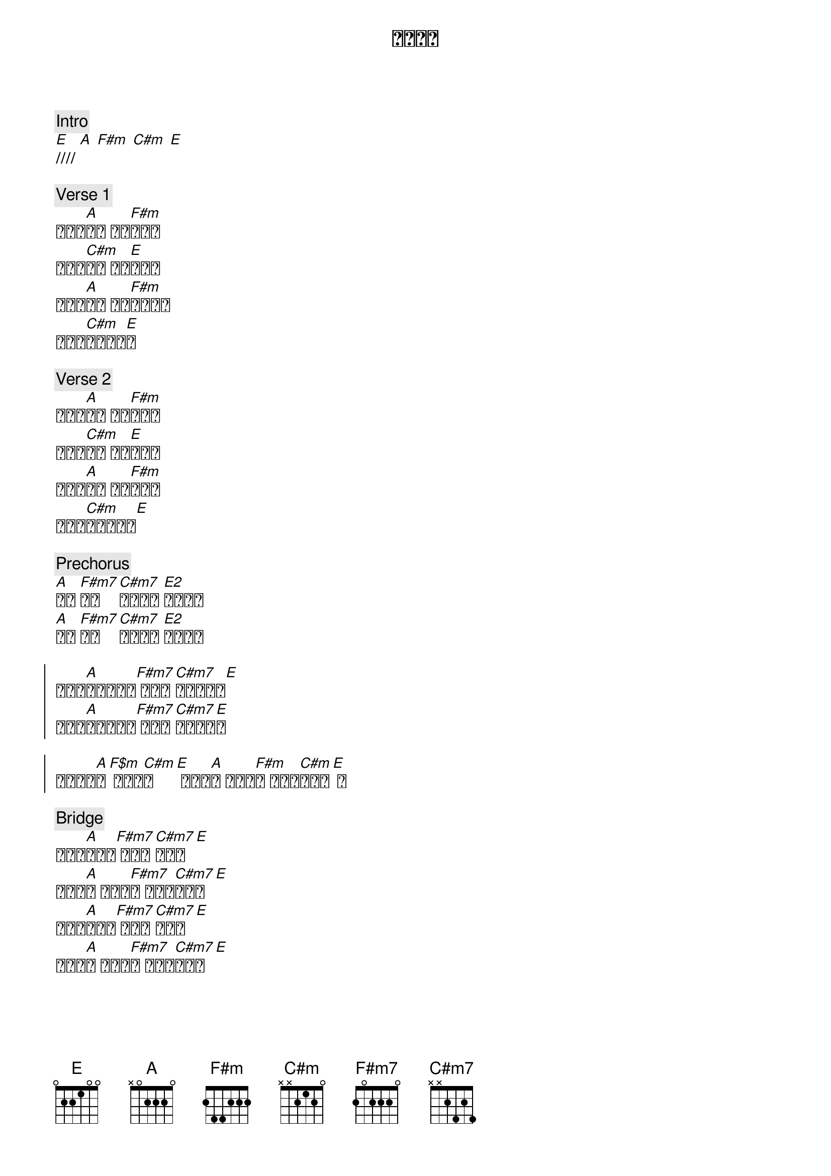 {title: 活水江河}
{key: E}
{time: 4/4}

{c: Intro}
[E]//// [A] [F#m] [C#m] [E]

{c: Verse 1}
有一条[A]江河 你良[F#m]善涌流
活水的[C#m]泉源 将悲[E]伤淹没
你爱像[A]大海 是恐[F#m]惧都挪走
复兴的[C#m]浪潮已来[E]到

{c: Verse 2}
有一股[A]热流 搅动[F#m]我的灵
让天父[C#m]的心 满溢[E]我生命
天堂的[A]浪潮 浇灌[F#m]在我心
复兴的[C#m]浪潮已来到[E] 

{c: Prechorus}
[A]充满 [F#m7]充满 [C#m7]从天降下 [E2]我感受到
[A]充满 [F#m7]充满 [C#m7]从天降下 [E2]我感受到

{soc}
苏醒在[A]活水的江河[F#m7] 苏醒在[C#m7]活水的江河[E] 
苏醒在[A]活水的江河[F#m7] 苏醒在[C#m7]活水的江[E]河

（活水涌[A]流[F$m] 活水涌[C#m]流[E] 活水涌[A]流 活水涌[F#m]流 涌流在[C#m]我心中[E] ）
{eoc}

{c: Bridge}
将监门[A]都打破[F#m7] 是被掳[C#m7]得自由[E] 
活水涌[A]流 活水涌[F#m7]流 涌流在[C#m7]我心中[E] 
喜乐永[A]不止息[F#m7] 我们跳[C#m7]舞欢庆[E] 
活水涌[A]流 活水涌[F#m7]流 涌流在[C#m7]我心中[E] 